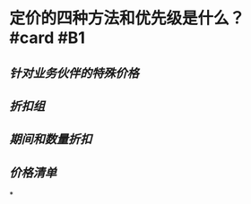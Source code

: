 * 定价的四种方法和优先级是什么？ #card #B1
:PROPERTIES:
:card-last-interval: 29.59
:card-repeats: 4
:card-ease-factor: 2.72
:card-next-schedule: 2022-09-07T15:07:51.539Z
:card-last-reviewed: 2022-08-09T01:07:51.540Z
:card-last-score: 3
:END:
** [[针对业务伙伴的特殊价格]]
** [[折扣组]]
** [[期间和数量折扣]]
** [[价格清单]]
*
